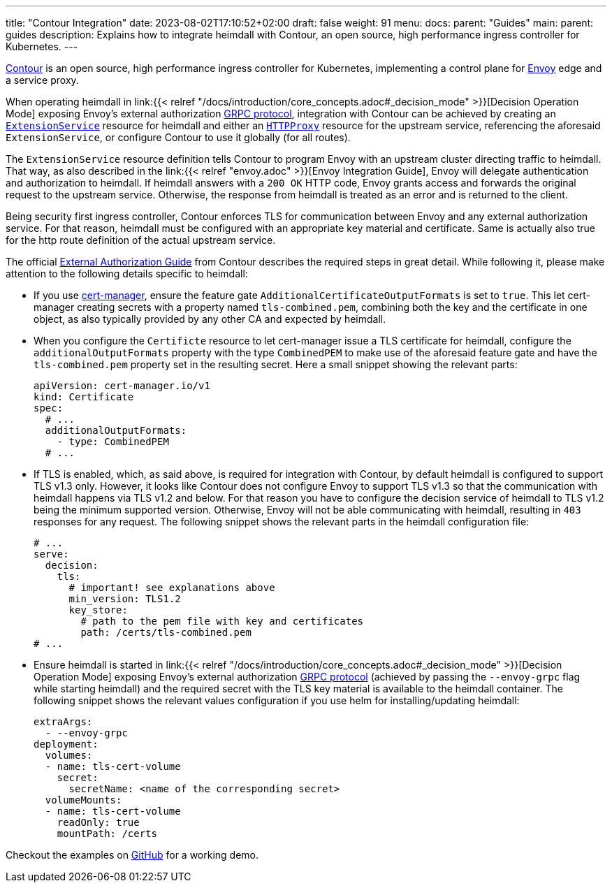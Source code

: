---
title: "Contour Integration"
date: 2023-08-02T17:10:52+02:00
draft: false
weight: 91
menu:
  docs:
    parent: "Guides"
  main:
    parent: guides
description: Explains how to integrate heimdall with Contour, an open source, high performance ingress controller for Kubernetes.
---

:toc:

https://projectcontour.io/[Contour] is an open source, high performance ingress controller for Kubernetes, implementing a control plane for https://www.envoyproxy.io/[Envoy] edge and a service proxy.

When operating heimdall in link:{{< relref "/docs/introduction/core_concepts.adoc#_decision_mode" >}}[Decision Operation Mode] exposing Envoy's external authorization https://www.envoyproxy.io/docs/envoy/latest/api-v3/service/auth/v3/external_auth.proto[GRPC protocol], integration with Contour can be achieved by creating an https://projectcontour.io/docs/1.25/config/api/#projectcontour.io/v1alpha1.ExtensionService[`ExtensionService`] resource for heimdall and either an https://projectcontour.io/docs/1.25/config/api/#projectcontour.io/v1.HTTPProxy[`HTTPProxy`] resource for the upstream service, referencing the aforesaid `ExtensionService`, or configure Contour to use it globally (for all routes).

The `ExtensionService` resource definition tells Contour to program Envoy with an upstream cluster directing traffic to heimdall. That way, as also described in the link:{{< relref "envoy.adoc" >}}[Envoy Integration Guide], Envoy will delegate authentication and authorization to heimdall. If heimdall answers with a `200 OK` HTTP code, Envoy grants access and forwards the original request to the upstream service. Otherwise, the response from heimdall is treated as an error and is returned to the client.

Being security first ingress controller, Contour enforces TLS for communication between Envoy and any external authorization service. For that reason, heimdall must be configured with an appropriate key material and certificate. Same is actually also true for the http route definition of the actual upstream service.

The official https://projectcontour.io/docs/main/guides/external-authorization/[External Authorization Guide] from Contour describes the required steps in great detail. While following it, please make attention to the following details specific to heimdall:

* If you use https://cert-manager.io/[cert-manager], ensure the feature gate `AdditionalCertificateOutputFormats` is set to `true`. This let cert-manager creating secrets with a property named `tls-combined.pem`, combining both the key and the certificate in one object, as also typically provided by any other CA and expected by heimdall.

* When you configure the `Certificte` resource to let cert-manager issue a TLS certificate for heimdall, configure the `additionalOutputFormats` property with the type `CombinedPEM` to make use of the aforesaid feature gate and have the `tls-combined.pem` property set in the resulting secret. Here a small snippet showing the relevant parts:
+
[source, yaml]
----
apiVersion: cert-manager.io/v1
kind: Certificate
spec:
  # ...
  additionalOutputFormats:
    - type: CombinedPEM
  # ...
----

* If TLS is enabled, which, as said above, is required for integration with Contour, by default heimdall is configured to support TLS v1.3 only. However, it looks like Contour does not configure Envoy to support TLS v1.3 so that the communication with heimdall happens via TLS v1.2 and below. For that reason you have to configure the decision service of heimdall to TLS v1.2 being the minimum supported version. Otherwise, Envoy will not be able communicating with heimdall, resulting in `403` responses for any request. The following snippet shows the relevant parts in the heimdall configuration file:
+
[source, yaml]
----
# ...
serve:
  decision:
    tls:
      # important! see explanations above
      min_version: TLS1.2
      key_store:
        # path to the pem file with key and certificates
        path: /certs/tls-combined.pem
# ...
----

* Ensure heimdall is started in link:{{< relref "/docs/introduction/core_concepts.adoc#_decision_mode" >}}[Decision Operation Mode] exposing Envoy's external authorization https://www.envoyproxy.io/docs/envoy/latest/api-v3/service/auth/v3/external_auth.proto[GRPC protocol] (achieved by passing the `--envoy-grpc` flag while starting heimdall) and the required secret with the TLS key material is available to the heimdall container. The following snippet shows the relevant values configuration if you use helm for installing/updating heimdall:
+
[source, yaml]
----
extraArgs:
  - --envoy-grpc
deployment:
  volumes:
  - name: tls-cert-volume
    secret:
      secretName: <name of the corresponding secret>
  volumeMounts:
  - name: tls-cert-volume
    readOnly: true
    mountPath: /certs
----

Checkout the examples on https://github.com/dadrus/heimdall/tree/main/examples[GitHub] for a working demo.
